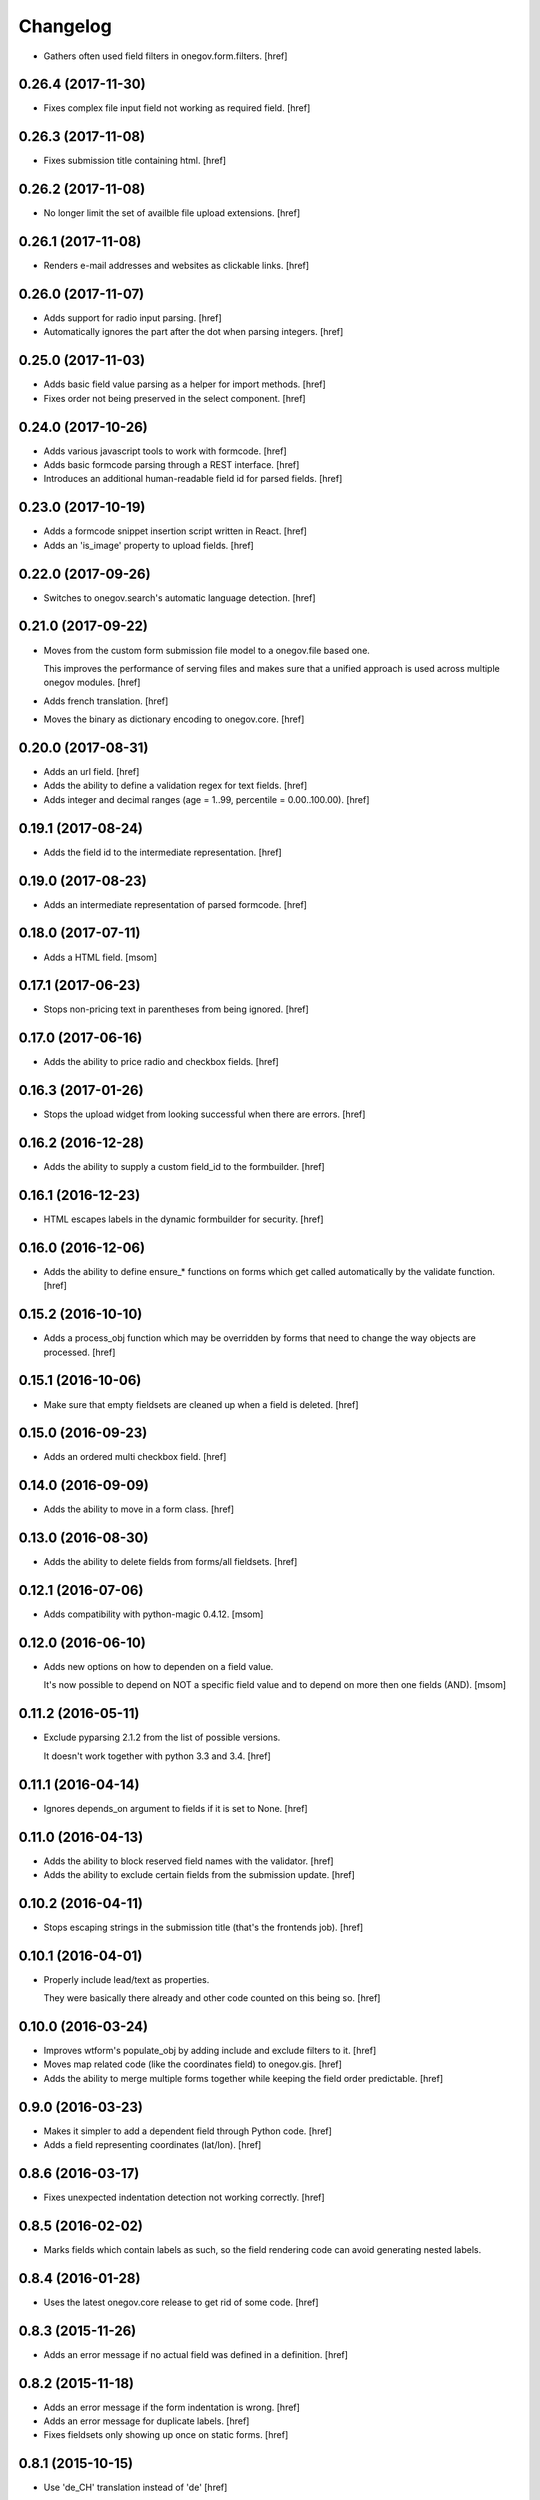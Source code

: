 Changelog
---------

- Gathers often used field filters in onegov.form.filters.
  [href]

0.26.4 (2017-11-30)
~~~~~~~~~~~~~~~~~~~

- Fixes complex file input field not working as required field.
  [href]

0.26.3 (2017-11-08)
~~~~~~~~~~~~~~~~~~~

- Fixes submission title containing html.
  [href]

0.26.2 (2017-11-08)
~~~~~~~~~~~~~~~~~~~

- No longer limit the set of availble file upload extensions.
  [href]

0.26.1 (2017-11-08)
~~~~~~~~~~~~~~~~~~~

- Renders e-mail addresses and websites as clickable links.
  [href]

0.26.0 (2017-11-07)
~~~~~~~~~~~~~~~~~~~

- Adds support for radio input parsing.
  [href]

- Automatically ignores the part after the dot when parsing integers.
  [href]

0.25.0 (2017-11-03)
~~~~~~~~~~~~~~~~~~~

- Adds basic field value parsing as a helper for import methods.
  [href]

- Fixes order not being preserved in the select component.
  [href]

0.24.0 (2017-10-26)
~~~~~~~~~~~~~~~~~~~

- Adds various javascript tools to work with formcode.
  [href]

- Adds basic formcode parsing through a REST interface.
  [href]

- Introduces an additional human-readable field id for parsed fields.
  [href]

0.23.0 (2017-10-19)
~~~~~~~~~~~~~~~~~~~

- Adds a formcode snippet insertion script written in React.
  [href]

- Adds an 'is_image' property to upload fields.
  [href]

0.22.0 (2017-09-26)
~~~~~~~~~~~~~~~~~~~

- Switches to onegov.search's automatic language detection.
  [href]

0.21.0 (2017-09-22)
~~~~~~~~~~~~~~~~~~~

- Moves from the custom form submission file model to a onegov.file based one.

  This improves the performance of serving files and makes sure that a
  unified approach is used across multiple onegov modules.
  [href]

- Adds french translation.
  [href]

- Moves the binary as dictionary encoding to onegov.core.
  [href]

0.20.0 (2017-08-31)
~~~~~~~~~~~~~~~~~~~

- Adds an url field.
  [href]

- Adds the ability to define a validation regex for text fields.
  [href]

- Adds integer and decimal ranges (age = 1..99, percentile = 0.00..100.00).
  [href]

0.19.1 (2017-08-24)
~~~~~~~~~~~~~~~~~~~

- Adds the field id to the intermediate representation.
  [href]

0.19.0 (2017-08-23)
~~~~~~~~~~~~~~~~~~~

- Adds an intermediate representation of parsed formcode.
  [href]

0.18.0 (2017-07-11)
~~~~~~~~~~~~~~~~~~~

- Adds a HTML field.
  [msom]

0.17.1 (2017-06-23)
~~~~~~~~~~~~~~~~~~~

- Stops non-pricing text in parentheses from being ignored.
  [href]

0.17.0 (2017-06-16)
~~~~~~~~~~~~~~~~~~~

- Adds the ability to price radio and checkbox fields.
  [href]

0.16.3 (2017-01-26)
~~~~~~~~~~~~~~~~~~~

- Stops the upload widget from looking successful when there are errors.
  [href]

0.16.2 (2016-12-28)
~~~~~~~~~~~~~~~~~~~

- Adds the ability to supply a custom field_id to the formbuilder.
  [href]

0.16.1 (2016-12-23)
~~~~~~~~~~~~~~~~~~~

- HTML escapes labels in the dynamic formbuilder for security.
  [href]

0.16.0 (2016-12-06)
~~~~~~~~~~~~~~~~~~~

- Adds the ability to define ensure_* functions on forms which get called
  automatically by the validate function.
  [href]

0.15.2 (2016-10-10)
~~~~~~~~~~~~~~~~~~~

- Adds a process_obj function which may be overridden by forms that need
  to change the way objects are processed.
  [href]

0.15.1 (2016-10-06)
~~~~~~~~~~~~~~~~~~~

- Make sure that empty fieldsets are cleaned up when a field is deleted.
  [href]

0.15.0 (2016-09-23)
~~~~~~~~~~~~~~~~~~~

- Adds an ordered multi checkbox field.
  [href]

0.14.0 (2016-09-09)
~~~~~~~~~~~~~~~~~~~

- Adds the ability to move in a form class.
  [href]

0.13.0 (2016-08-30)
~~~~~~~~~~~~~~~~~~~

- Adds the ability to delete fields from forms/all fieldsets.
  [href]

0.12.1 (2016-07-06)
~~~~~~~~~~~~~~~~~~~

- Adds compatibility with python-magic 0.4.12.
  [msom]

0.12.0 (2016-06-10)
~~~~~~~~~~~~~~~~~~~

- Adds new options on how to dependen on a field value.

  It's now possible to depend on NOT a specific field value and to depend on
  more then one fields (AND).
  [msom]

0.11.2 (2016-05-11)
~~~~~~~~~~~~~~~~~~~

- Exclude pyparsing 2.1.2 from the list of possible versions.

  It doesn't work together with python 3.3 and 3.4.
  [href]

0.11.1 (2016-04-14)
~~~~~~~~~~~~~~~~~~~

- Ignores depends_on argument to fields if it is set to None.
  [href]

0.11.0 (2016-04-13)
~~~~~~~~~~~~~~~~~~~

- Adds the ability to block reserved field names with the validator.
  [href]

- Adds the ability to exclude certain fields from the submission update.
  [href]

0.10.2 (2016-04-11)
~~~~~~~~~~~~~~~~~~~

- Stops escaping strings in the submission title (that's the frontends job).
  [href]

0.10.1 (2016-04-01)
~~~~~~~~~~~~~~~~~~~

- Properly include lead/text as properties.

  They were basically there already and other code counted on this being so.
  [href]

0.10.0 (2016-03-24)
~~~~~~~~~~~~~~~~~~~

- Improves wtform's populate_obj by adding include and exclude filters to it.
  [href]

- Moves map related code (like the coordinates field) to onegov.gis.
  [href]

- Adds the ability to merge multiple forms together while keeping the field
  order predictable.
  [href]

0.9.0 (2016-03-23)
~~~~~~~~~~~~~~~~~~~

- Makes it simpler to add a dependent field through Python code.
  [href]

- Adds a field representing coordinates (lat/lon).
  [href]

0.8.6 (2016-03-17)
~~~~~~~~~~~~~~~~~~~

- Fixes unexpected indentation detection not working correctly.
  [href]

0.8.5 (2016-02-02)
~~~~~~~~~~~~~~~~~~~

- Marks fields which contain labels as such, so the field rendering code can
  avoid generating nested labels.

0.8.4 (2016-01-28)
~~~~~~~~~~~~~~~~~~~

- Uses the latest onegov.core release to get rid of some code.
  [href]

0.8.3 (2015-11-26)
~~~~~~~~~~~~~~~~~~~

- Adds an error message if no actual field was defined in a definition.
  [href]

0.8.2 (2015-11-18)
~~~~~~~~~~~~~~~~~~~

- Adds an error message if the form indentation is wrong.
  [href]

- Adds an error message for duplicate labels.
  [href]

- Fixes fieldsets only showing up once on static forms.
  [href]

0.8.1 (2015-10-15)
~~~~~~~~~~~~~~~~~~~

- Use 'de_CH' translation instead of 'de'
  [href]

0.8.0 (2015-10-12)
~~~~~~~~~~~~~~~~~~~

- Removes Python 2.x support.
  [href]

0.7.3 (2015-10-08)
~~~~~~~~~~~~~~~~~~~

- Adds the ability to force the UploadWidget to show no special options.
  [href]


0.7.2 (2015-10-05)
~~~~~~~~~~~~~~~~~~~

- Adds German translations, no more defining those outside the package.
  [href]

0.7.1 (2015-09-25)
~~~~~~~~~~~~~~~~~~~

- Adds onegov.search integration for form definitions.
  [href]

0.7.0 (2015-09-10)
~~~~~~~~~~~~~~~~~~~

- Fixes an error where optional fields had to be filled out.
  [href]

- Adds rudimentary syntax checking with information about which line wrong.
  [href]

0.6.9 (2015-08-28)
~~~~~~~~~~~~~~~~~~~

- Adds the ability to specifiy the submission id manually.
  [href]

- Adds the ability to pass a custom base class to the parse_form function.
  [href]

0.6.8 (2015-08-26)
~~~~~~~~~~~~~~~~~~~

- Adds an easier way for the often used "check if there's a required e-mail".
  [href]

- Adds the ability to add submissions whose form definitions are external.
  [href]

0.6.7 (2015-08-18)
~~~~~~~~~~~~~~~~~~~

- Adds a new widget for multiple checkbox fields.
  [href]

0.6.6 (2015-08-11)
~~~~~~~~~~~~~~~~~~~

- Fixes installation issue with pip.
  [href]

0.6.5 (2015-07-13)
~~~~~~~~~~~~~~~~~~~

- Fix expired submission removal not working if files had been uploaded.
  [href]

0.6.4 (2015-07-09)
~~~~~~~~~~~~~~~~~~~

- The default form definition validator now checks that there's at least one
  required E-Mail field.

0.6.3 (2015-07-02)
~~~~~~~~~~~~~~~~~~~

- Adds a method to get all useful data from a form.
  [href]

- Use content/meta defined in onegov.core.
  [href]

0.6.2 (2015-06-26)
~~~~~~~~~~~~~~~~~~~

- Remove accidentally left in upgrade test code.
  [href]

0.6.1 (2015-06-26)
~~~~~~~~~~~~~~~~~~~

- Adds support for onegov.core.upgrade.
  [href]

- Remove support for Python 3.3.
  [href]

0.6.0 (2015-06-10)
~~~~~~~~~~~~~~~~~~~

- Compress files using gzip instead of zlib, as the former is better supported.
  [href]

- Change the submission complete method, ensuring the right polymorphic
  instance is returned afterwards.
  [href]

- Make sure the received date is only set once.
  [href]

0.5.4 (2015-06-10)
~~~~~~~~~~~~~~~~~~~

- Adds a helpful ``has_submissions`` function on the form definition model.
  [href]

- Automatically delete pending submissions when removing a definition.
  [href]

0.5.3 (2015-06-10)
~~~~~~~~~~~~~~~~~~~

- Adds a function to retrieve form definitions together with the number of
  complete submissions.
  [href]

0.5.2 (2015-06-09)
~~~~~~~~~~~~~~~~~~~

- Adds a 'received' field to the submissions which contains the time at which
  the submission was received.
  [href]

- Adds an email and a title field to the submission.
  [href]

- Adds the ability to scope a submission collection to a specific form.
  [href]

0.5.1 (2015-06-08)
~~~~~~~~~~~~~~~~~~~

- Store all information, even invalid one, to avoid accidentally throwing
  away error information.
  [href]

- Fixes time field triggering an error.
  [href]

0.5.0 (2015-06-05)
~~~~~~~~~~~~~~~~~~~

- Adds a *very* simple form syntax parser.
  [href]

- Fixes password field not working.
  [href]

- Uses the right class for form-definitions depending on the type.
  [href]

0.4.1 (2015-06-03)
~~~~~~~~~~~~~~~~~~~

- Stores a checksum with each form definition and submission.
  [href]

- Adds the ability to filter out submissions older than one hour.
  [href]

0.4.0 (2015-06-03)
~~~~~~~~~~~~~~~~~~~

- Moves the uploaded files to their own table.
  [href]

0.3.1 (2015-06-02)
~~~~~~~~~~~~~~~~~~~

- Fixes unicode error in Python 2.7.
  [href]

0.3.0 (2015-06-02)
~~~~~~~~~~~~~~~~~~~

- Adds the ability to render fields for html output (without input elements).
  [href]

- Adds the ability to upload files without losing them if the form has an
  unrelated validation error.
  [href]

- Divides the submissions into 'pending' and 'complete'.

  Pending submissions are temporary and possibly invalid. Complete submissions
  are final and always valid.

  [href]

- Compresses uploaded files before storing them on the database.
  [href]

- Limits the size of uploaded files.
  [href]

- No longer stores the csrf_token with the form submission.
  [href]

- Adds a file upload syntax.
  [href]

- Show the 'required' flag, even if the requirement is conditional.
  [href]

0.2.3 (2015-05-29)
~~~~~~~~~~~~~~~~~~~

- Fix unicode errors in Python 2.7.
  [href]

0.2.2 (2015-05-29)
~~~~~~~~~~~~~~~~~~~

- Make sure special fields like the csrf token are included in the fieldsets.
  [href]

0.2.1 (2015-05-28)
~~~~~~~~~~~~~~~~~~~

- Makes sure multiple fields with the same labels are handled more
  intelligently.
  [href]

0.2.0 (2015-05-28)
~~~~~~~~~~~~~~~~~~~

- Rewrites most of the parsing logic. Pyparsing is no longer used for
  indentation, instead the form source is transalted into YAML first, then
  parsed further.

  This fixes all known indentation problems.

  [href]

0.1.0 (2015-05-22)
~~~~~~~~~~~~~~~~~~~

- Adds the ability to store forms and related submissions in the database.
  [href]

- Adds a custom markdownish form syntax.

  See http://onegov.readthedocs.org/en/latest/onegov_form.html#module-onegov.form.parser.grammar
  [href]

0.0.1 (2015-04-29)
~~~~~~~~~~~~~~~~~~~

- Initial Release [href]
